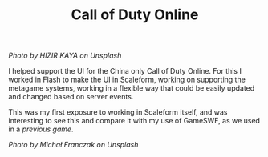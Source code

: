 #+TITLE: Call of Duty Online
#+SLUG: 11

[[url_for_img:static,file=images/cv/photo-1560177776-295b9cd779de.jpeg][Photo by HIZIR KAYA on Unsplash]]

I helped support the UI for the China only Call of Duty Online. For
this I worked in Flash to make the UI in Scaleform, working on
supporting the metagame systems, working in a flexible way that could
be easily updated and changed based on server events.

This was my first exposure to working in Scaleform itself, and was
interesting to see this and compare it with my use of GameSWF, as we
used in a [[url_for:cv,slug=03][previous game]].

[[url_for_img:static,file=images/cv/photo-1615133878310-b053dda98b04.jpeg][Photo by Michał Franczak on Unsplash]]
